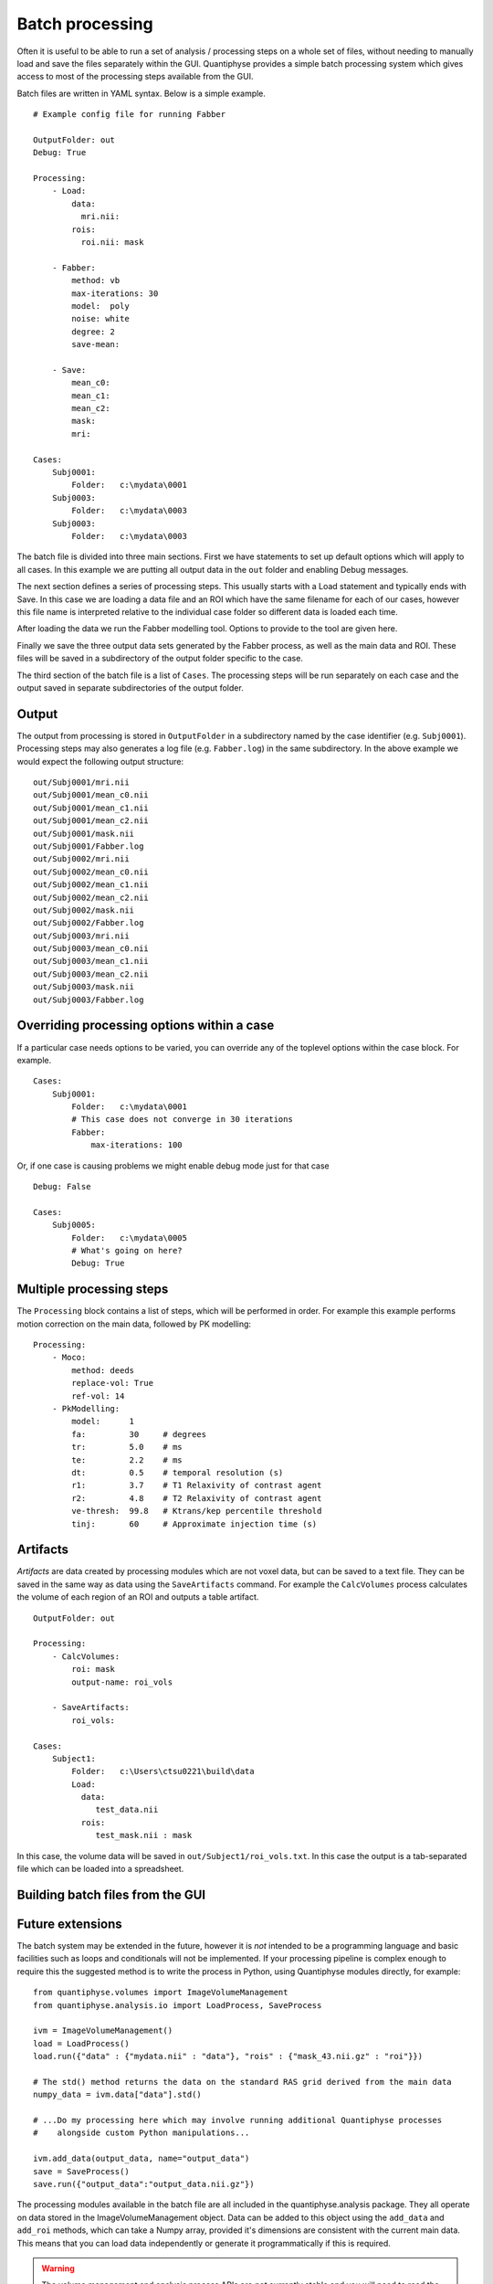 Batch processing
================

Often it is useful to be able to run a set of analysis / processing steps on a whole set of files, without
needing to manually load and save the files separately within the GUI. Quantiphyse provides a simple batch 
processing system which gives access to most of the processing steps available from the GUI.

Batch files are written in YAML syntax. Below is a simple example.

::

    # Example config file for running Fabber

    OutputFolder: out
    Debug: True
    
    Processing:
        - Load:
            data:
              mri.nii:
            rois:
              roi.nii: mask

        - Fabber:
            method: vb
            max-iterations: 30
            model:  poly
            noise: white
            degree: 2 
            save-mean:

        - Save:
            mean_c0:
            mean_c1:
            mean_c2:
            mask:
            mri:

    Cases:
        Subj0001:
            Folder:   c:\mydata\0001
        Subj0003:
            Folder:   c:\mydata\0003
        Subj0003:
            Folder:   c:\mydata\0003

The batch file is divided into three main sections. First we have statements to set up default options which
will apply to all cases. In this example we are putting all output data in the ``out`` folder and enabling Debug
messages.

The next section defines a series of processing steps. This usually starts with a Load statement and 
typically ends with Save. In this case we are loading a data file and an ROI which have the same filename
for each of our cases, however this file name is interpreted relative to the individual case folder so
different data is loaded each time. 

After loading the data we run the Fabber modelling tool. Options to provide to the tool are given here.

Finally we save the three output data sets generated by the Fabber process, as well as the main data and
ROI. These files will be saved in a subdirectory of the output folder specific to the case.

The third section of the batch file is a list of ``Cases``. The processing steps will be run separately on 
each case and the output saved in separate subdirectories of the output folder.

Output
------

The output from processing is stored in ``OutputFolder`` in a subdirectory named by the case identifier 
(e.g. ``Subj0001``). Processing steps may also generates a log file (e.g. ``Fabber.log``) in the same
subdirectory. In the above example we would expect the following output structure:

::

    out/Subj0001/mri.nii
    out/Subj0001/mean_c0.nii
    out/Subj0001/mean_c1.nii
    out/Subj0001/mean_c2.nii
    out/Subj0001/mask.nii
    out/Subj0001/Fabber.log
    out/Subj0002/mri.nii
    out/Subj0002/mean_c0.nii
    out/Subj0002/mean_c1.nii
    out/Subj0002/mean_c2.nii
    out/Subj0002/mask.nii
    out/Subj0002/Fabber.log
    out/Subj0003/mri.nii
    out/Subj0003/mean_c0.nii
    out/Subj0003/mean_c1.nii
    out/Subj0003/mean_c2.nii
    out/Subj0003/mask.nii
    out/Subj0003/Fabber.log

Overriding processing options within a case
-------------------------------------------

If a particular case needs options to be varied, you can override any of the toplevel options within the case block.
For example.

::

    Cases:
        Subj0001:
            Folder:   c:\mydata\0001
            # This case does not converge in 30 iterations
            Fabber:
                max-iterations: 100

Or, if one case is causing problems we might enable debug mode just for that case

::

    Debug: False

    Cases:
        Subj0005:
            Folder:   c:\mydata\0005
            # What's going on here?
            Debug: True

Multiple processing steps
-------------------------

The ``Processing`` block contains a list of steps, which will be performed in order. For example this
example performs motion correction on the main data, followed by PK modelling:

::

    Processing:
        - Moco:
            method: deeds
            replace-vol: True
            ref-vol: 14
        - PkModelling:
            model:      1
            fa:         30     # degrees
            tr:         5.0    # ms
            te:         2.2    # ms
            dt:         0.5    # temporal resolution (s)
            r1:         3.7    # T1 Relaxivity of contrast agent
            r2:         4.8    # T2 Relaxivity of contrast agent
            ve-thresh:  99.8   # Ktrans/kep percentile threshold
            tinj:       60     # Approximate injection time (s) 

Artifacts
---------

*Artifacts* are data created by processing modules which are not voxel data, but can be saved to a text
file. They can be saved in the same way as data using the ``SaveArtifacts`` command. For example
the ``CalcVolumes`` process calculates the volume of each region of an ROI and outputs a table 
artifact.

::

    OutputFolder: out

    Processing:
        - CalcVolumes:
            roi: mask
            output-name: roi_vols

        - SaveArtifacts:
            roi_vols:

    Cases:
        Subject1:
            Folder:   c:\Users\ctsu0221\build\data
            Load:
              data:
                 test_data.nii
              rois:
                 test_mask.nii : mask

In this case, the volume data will be saved in ``out/Subject1/roi_vols.txt``. In this case the
output is a tab-separated file which can be loaded into a spreadsheet.

Building batch files from the GUI
---------------------------------

Future extensions
-----------------

The batch system may be extended in the future, however it is *not* intended to be a programming language
and basic facilities such as loops and conditionals will not be implemented. If your processing
pipeline is complex enough to require this the suggested method is to write the process in Python,
using Quantiphyse modules directly, for example::

    from quantiphyse.volumes import ImageVolumeManagement
    from quantiphyse.analysis.io import LoadProcess, SaveProcess

    ivm = ImageVolumeManagement()
    load = LoadProcess()
    load.run({"data" : {"mydata.nii" : "data"}, "rois" : {"mask_43.nii.gz" : "roi"}})

    # The std() method returns the data on the standard RAS grid derived from the main data
    numpy_data = ivm.data["data"].std()

    # ...Do my processing here which may involve running additional Quantiphyse processes
    #    alongside custom Python manipulations...

    ivm.add_data(output_data, name="output_data")
    save = SaveProcess()
    save.run({"output_data":"output_data.nii.gz"})

The processing modules available in the batch file are all included in the quantiphyse.analysis package. 
They all operate on data stored in the ImageVolumeManagement object. Data can be added to this object using 
the ``add_data`` and ``add_roi`` methods, which can take a Numpy array, provided it's dimensions are 
consistent with the current main data. This means that you can load data independently or generate it
programmatically if this is required.

.. warning::
    The volume management and analysis process APIs are *not* currently stable and you 
    will need to read the code to see how to use them - a stable API may be defined in the future for this 
    purpose.

